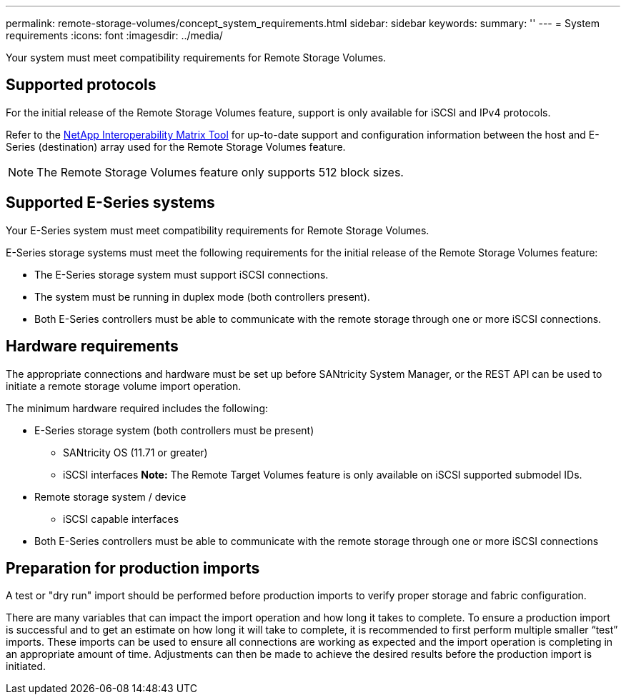 ---
permalink: remote-storage-volumes/concept_system_requirements.html
sidebar: sidebar
keywords: 
summary: ''
---
= System requirements
:icons: font
:imagesdir: ../media/

[.lead]
Your system must meet compatibility requirements for Remote Storage Volumes.

== Supported protocols

[.lead]
For the initial release of the Remote Storage Volumes feature, support is only available for iSCSI and IPv4 protocols.

Refer to the http://mysupport.netapp.com/matrix[NetApp Interoperability Matrix Tool] for up-to-date support and configuration information between the host and E-Series (destination) array used for the Remote Storage Volumes feature.

NOTE: The Remote Storage Volumes feature only supports 512 block sizes.

== Supported E-Series systems

[.lead]
Your E-Series system must meet compatibility requirements for Remote Storage Volumes.

E-Series storage systems must meet the following requirements for the initial release of the Remote Storage Volumes feature:

* The E-Series storage system must support iSCSI connections.
* The system must be running in duplex mode (both controllers present).
* Both E-Series controllers must be able to communicate with the remote storage through one or more iSCSI connections.

== Hardware requirements

[.lead]
The appropriate connections and hardware must be set up before SANtricity System Manager, or the REST API can be used to initiate a remote storage volume import operation.

The minimum hardware required includes the following:

* E-Series storage system (both controllers must be present)
 ** SANtricity OS (11.71 or greater)
 ** iSCSI interfaces
*Note:* The Remote Target Volumes feature is only available on iSCSI supported submodel IDs.
* Remote storage system / device
 ** iSCSI capable interfaces
* Both E-Series controllers must be able to communicate with the remote storage through one or more iSCSI connections

== Preparation for production imports

[.lead]
A test or "dry run" import should be performed before production imports to verify proper storage and fabric configuration.

There are many variables that can impact the import operation and how long it takes to complete. To ensure a production import is successful and to get an estimate on how long it will take to complete, it is recommended to first perform multiple smaller "`test`" imports. These imports can be used to ensure all connections are working as expected and the import operation is completing in an appropriate amount of time. Adjustments can then be made to achieve the desired results before the production import is initiated.
